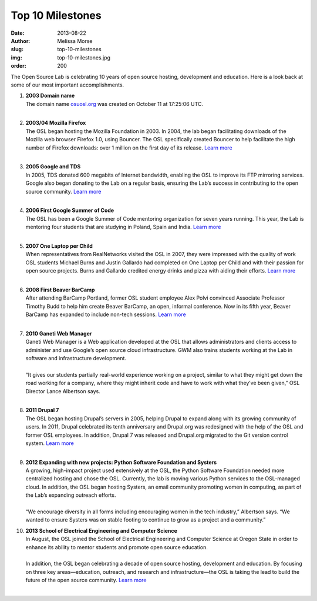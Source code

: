 Top 10 Milestones
=================
:date: 2013-08-22
:author: Melissa Morse
:slug: top-10-milestones
:img: top-10-milestones.jpg
:order: 200

The Open Source Lab is celebrating 10 years of open source hosting, development
and education. Here is a look back at some of our most important
accomplishments.

#. | **2003 Domain name**
   | The domain name `osuosl.org`_ was created on October 11 at 17:25:06 UTC.
   |

   .. _osuosl.org: /

#. | **2003/04 Mozilla Firefox**
   | The OSL began hosting the Mozilla Foundation in 2003. In 2004, the lab
     began facilitating downloads of the Mozilla web browser Firefox 1.0, using
     Bouncer. The OSL specifically created Bouncer to help facilitate the high
     number of Firefox downloads: over 1 million on the first day of its
     release. `Learn more`__
   |

   __ /blog/look-back-mozilla-firefox-10

#. | **2005 Google and TDS**
   | In 2005, TDS donated 600 megabits of Internet bandwidth, enabling the OSL
     to improve its FTP mirroring services. Google also began donating to the
     Lab on a regular basis, ensuring the Lab’s success in contributing to the
     open source community. `Learn more`__
   |

   __ /blog/look-back-osls-partnerships-google-and-tds

#. | **2006 First Google Summer of Code**
   | The OSL has been a Google Summer of Code mentoring organization for seven
     years running. This year, the Lab is mentoring four students that are
     studying in Poland, Spain and India. `Learn more`__
   |

   __ /blog/osl-to-mentor-four-in-google-summer-of-code

#. | **2007 One Laptop per Child**
   | When representatives from RealNetworks visited the OSL in 2007, they were
     impressed with the quality of work OSL students Michael Burns and Justin
     Gallardo had completed on One Laptop per Child and with their passion for
     open source projects. Burns and Gallardo credited energy drinks and pizza
     with aiding their efforts. `Learn more`__
   |

   __ http://oregonstate.edu/ua/ncs/archives/2007/apr/realnetworks-rewards-efforts-osu-student-programmers

#. | **2008 First Beaver BarCamp**
   | After attending BarCamp Portland, former OSL student employee Alex Polvi
     convinced Associate Professor Timothy Budd to help him create Beaver
     BarCamp, an open, informal conference. Now in its fifth year, Beaver
     BarCamp has expanded to include non-tech sessions. `Learn more`__
   |

   __ /blog/look-back-beaver-barcamp-1

#. | **2010 Ganeti Web Manager**
   | Ganeti Web Manager is a Web application developed at the OSL that allows
     administrators and clients access to administer and use Google’s open
     source cloud infrastructure. GWM also trains students working at the Lab in
     software and infrastructure development.
   |
   | “It gives our students partially real-world experience working on a
     project, similar to what they might get down the road working for a
     company, where they might inherit code and have to work with what they’ve
     been given,” OSL Director Lance Albertson says.
   |

#. | **2011 Drupal 7**
   | The OSL began hosting Drupal’s servers in 2005, helping Drupal to expand
     along with its growing community of users. In 2011, Drupal celebrated its
     tenth anniversary and Drupal.org was redesigned with the help of the OSL
     and former OSL employees. In addition, Drupal 7 was released and Drupal.org
     migrated to the Git version control system. `Learn more`__
   |

   __ /blog/support-success

#. | **2012 Expanding with new projects: Python Software Foundation and
     Systers**
   | A growing, high-impact project used extensively at the OSL, the Python
     Software Foundation needed more centralized hosting and chose the OSL.
     Currently, the lab is moving various Python services to the OSL-managed
     cloud. In addition, the OSL began hosting Systers, an email community
     promoting women in computing, as part of the Lab’s expanding outreach
     efforts.
   |
   | “We encourage diversity in all forms including encouraging women in the
     tech industry,” Albertson says. “We wanted to ensure Systers was on stable
     footing to continue to grow as a project and a community.”

#. | **2013 School of Electrical Engineering and Computer Science**
   | In August, the OSL joined the School of Electrical Engineering and Computer
     Science at Oregon State in order to enhance its ability to mentor students
     and promote open source education.
   |
   | In addition, the OSL began celebrating a decade of open source hosting,
     development and education. By focusing on three key areas—education,
     outreach, and research and infrastructure—the OSL is taking the lead to
     build the future of the open source community. `Learn more`__
   |

   __ /blog/osl-announces-10-year-celebration-attends-oscon
